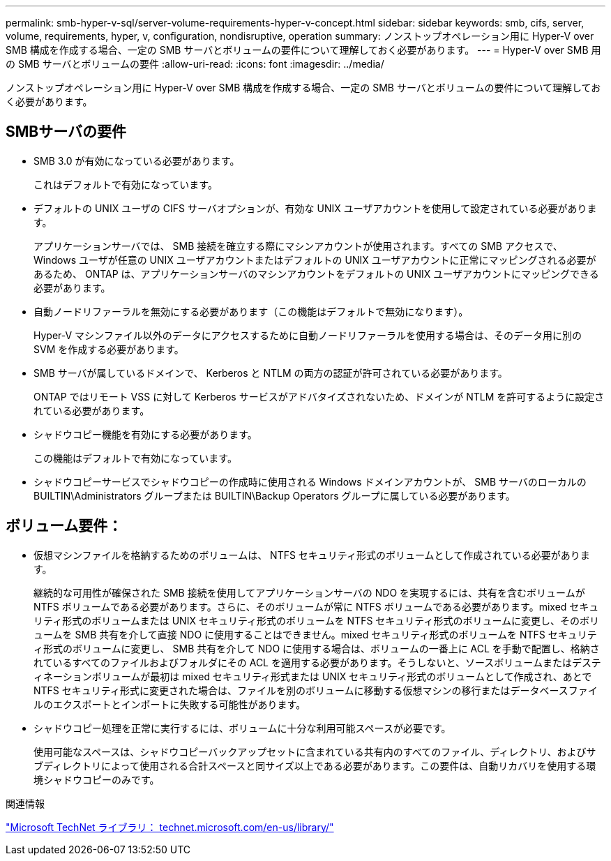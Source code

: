 ---
permalink: smb-hyper-v-sql/server-volume-requirements-hyper-v-concept.html 
sidebar: sidebar 
keywords: smb, cifs, server, volume, requirements, hyper, v, configuration, nondisruptive, operation 
summary: ノンストップオペレーション用に Hyper-V over SMB 構成を作成する場合、一定の SMB サーバとボリュームの要件について理解しておく必要があります。 
---
= Hyper-V over SMB 用の SMB サーバとボリュームの要件
:allow-uri-read: 
:icons: font
:imagesdir: ../media/


[role="lead"]
ノンストップオペレーション用に Hyper-V over SMB 構成を作成する場合、一定の SMB サーバとボリュームの要件について理解しておく必要があります。



== SMBサーバの要件

* SMB 3.0 が有効になっている必要があります。
+
これはデフォルトで有効になっています。

* デフォルトの UNIX ユーザの CIFS サーバオプションが、有効な UNIX ユーザアカウントを使用して設定されている必要があります。
+
アプリケーションサーバでは、 SMB 接続を確立する際にマシンアカウントが使用されます。すべての SMB アクセスで、 Windows ユーザが任意の UNIX ユーザアカウントまたはデフォルトの UNIX ユーザアカウントに正常にマッピングされる必要があるため、 ONTAP は、アプリケーションサーバのマシンアカウントをデフォルトの UNIX ユーザアカウントにマッピングできる必要があります。

* 自動ノードリファーラルを無効にする必要があります（この機能はデフォルトで無効になります）。
+
Hyper-V マシンファイル以外のデータにアクセスするために自動ノードリファーラルを使用する場合は、そのデータ用に別の SVM を作成する必要があります。

* SMB サーバが属しているドメインで、 Kerberos と NTLM の両方の認証が許可されている必要があります。
+
ONTAP ではリモート VSS に対して Kerberos サービスがアドバタイズされないため、ドメインが NTLM を許可するように設定されている必要があります。

* シャドウコピー機能を有効にする必要があります。
+
この機能はデフォルトで有効になっています。

* シャドウコピーサービスでシャドウコピーの作成時に使用される Windows ドメインアカウントが、 SMB サーバのローカルの BUILTIN\Administrators グループまたは BUILTIN\Backup Operators グループに属している必要があります。




== ボリューム要件：

* 仮想マシンファイルを格納するためのボリュームは、 NTFS セキュリティ形式のボリュームとして作成されている必要があります。
+
継続的な可用性が確保された SMB 接続を使用してアプリケーションサーバの NDO を実現するには、共有を含むボリュームが NTFS ボリュームである必要があります。さらに、そのボリュームが常に NTFS ボリュームである必要があります。mixed セキュリティ形式のボリュームまたは UNIX セキュリティ形式のボリュームを NTFS セキュリティ形式のボリュームに変更し、そのボリュームを SMB 共有を介して直接 NDO に使用することはできません。mixed セキュリティ形式のボリュームを NTFS セキュリティ形式のボリュームに変更し、 SMB 共有を介して NDO に使用する場合は、ボリュームの一番上に ACL を手動で配置し、格納されているすべてのファイルおよびフォルダにその ACL を適用する必要があります。そうしないと、ソースボリュームまたはデスティネーションボリュームが最初は mixed セキュリティ形式または UNIX セキュリティ形式のボリュームとして作成され、あとで NTFS セキュリティ形式に変更された場合は、ファイルを別のボリュームに移動する仮想マシンの移行またはデータベースファイルのエクスポートとインポートに失敗する可能性があります。

* シャドウコピー処理を正常に実行するには、ボリュームに十分な利用可能スペースが必要です。
+
使用可能なスペースは、シャドウコピーバックアップセットに含まれている共有内のすべてのファイル、ディレクトリ、およびサブディレクトリによって使用される合計スペースと同サイズ以上である必要があります。この要件は、自動リカバリを使用する環境シャドウコピーのみです。



.関連情報
http://technet.microsoft.com/en-us/library/["Microsoft TechNet ライブラリ： technet.microsoft.com/en-us/library/"]
